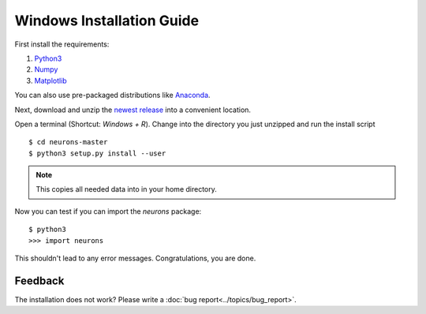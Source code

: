 Windows Installation Guide
==========================

First install the requirements:

1. `Python3 <http://www.python.org/downloads/>`_

2. `Numpy <http://www.numpy.org/>`_

3. `Matplotlib <http://www.matplotlib.org/>`_

You can also use pre-packaged distributions like `Anaconda <http://continuum.io/downloads#py34>`_.

Next, download and unzip the `newest release <https://github.com/johannesmik/neurons/releases>`_ into a convenient location.

Open a terminal (Shortcut: `Windows + R`). Change into the directory you just unzipped and run the install script

::

    $ cd neurons-master
    $ python3 setup.py install --user

.. note::
    This copies all needed data into  in your home directory.

Now you can test if you can import the *neurons* package:

::

    $ python3
    >>> import neurons

This shouldn't lead to any error messages. Congratulations, you are done.

Feedback
--------

The installation does not work? Please write a :doc:`bug report<../topics/bug_report>`.